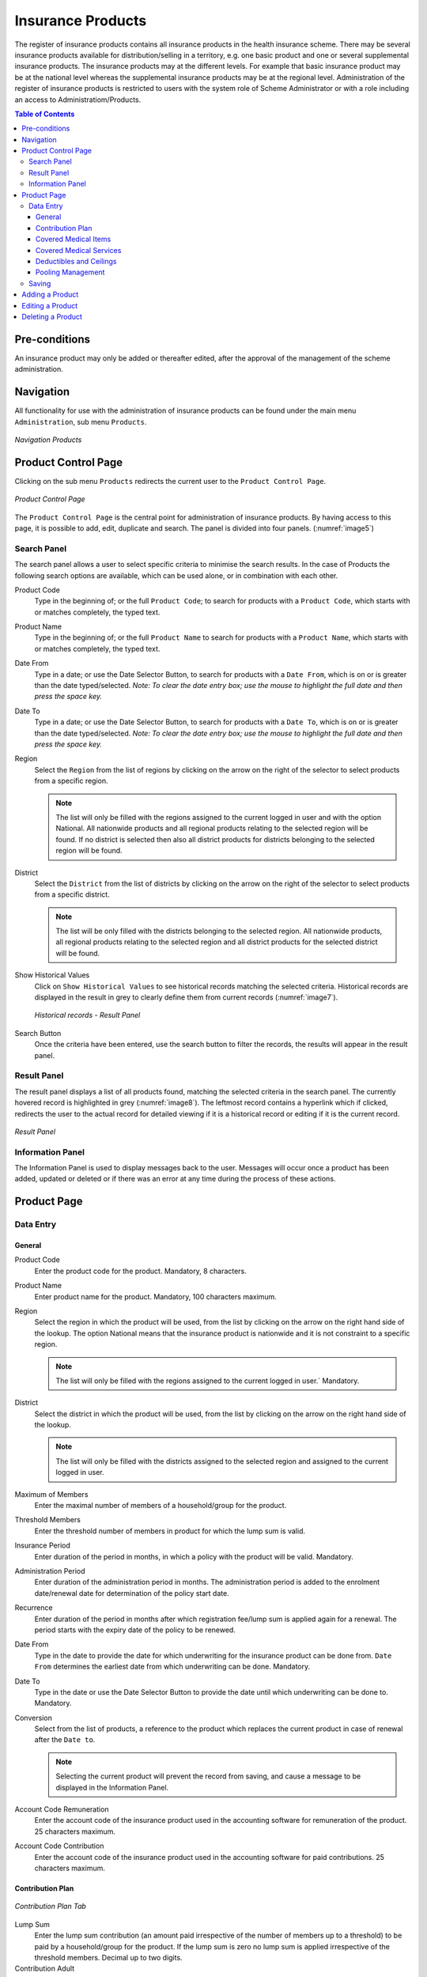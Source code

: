 Insurance Products
^^^^^^^^^^^^^^^^^^

The register of insurance products contains all insurance products in the health insurance scheme. There may be several insurance products available for distribution/selling in a territory, e.g. one basic product and one or several supplemental insurance products. The insurance products may at the different levels. For example that basic insurance product may be at the national level whereas the supplemental insurance products may be at the regional level. Administration of the register of insurance products is restricted to users with the system role of Scheme Administrator or with a role including an access to Administratiom/Products.

.. contents:: Table of Contents

Pre-conditions
===============

An insurance product may only be added or thereafter edited, after the approval of the management of the scheme administration.

Navigation
==========

All functionality for use with the administration of insurance products can be found under the main menu ``Administration``, sub menu ``Products``.

.. _image4:
.. figure:: /img/user_manual/image4.png
  :align: center

  `Navigation Products`

Product Control Page
====================

Clicking on the sub menu ``Products`` redirects the current user to the ``Product Control Page``.

.. _image5:
.. figure:: /img/user_manual/image5.png
  :align: center

  `Product Control Page`

The ``Product Control Page`` is the central point for administration of insurance products. By having access to this page, it is possible to add, edit, duplicate and search. The panel is divided into four panels. (:numref:`image5`)

Search Panel
------------

The search panel allows a user to select specific criteria to minimise the search results. In the case of Products the following search options are available, which can be used alone, or in combination with each other.

Product Code
  Type in the beginning of; or the full ``Product Code``; to search for products with a ``Product Code``, which starts with or matches completely, the typed text.

Product Name
  Type in the beginning of; or the full ``Product Name`` to search for products with a ``Product Name``, which starts with or matches completely, the typed text.

Date From
  Type in a date; or use the Date Selector Button, to search for products with a ``Date From``, which is on or is greater than the date typed/selected. *Note: To clear the date entry box; use the mouse to highlight the full date and then press the space key.*

Date To
  Type in a date; or use the Date Selector Button, to search for products with a ``Date To``, which is on or is greater than the date typed/selected. *Note: To clear the date entry box; use the mouse to highlight the full date and then press the space key.*

Region
  Select the ``Region`` from the list of regions by clicking on the arrow on the right of the selector to select products from a specific region.
  
  .. note::
    The list will only be filled with the regions assigned to the current logged in user and with the option National. All nationwide products and all regional products relating to the selected region will be found. If no district is selected then also all district products for districts belonging to the selected region will be found.

District
  Select the ``District`` from the list of districts by clicking on the arrow on the right of the selector to select products from a specific district. 

  .. note::
    The list will be only filled with the districts belonging to the selected region. All nationwide products, all regional products relating to the selected region and all district products for the selected district will be found.

Show Historical Values
  Click on ``Show Historical Values`` to see historical records matching the selected criteria. Historical records are displayed in the result in grey to clearly define them from current records (:numref:`image7`).

  .. _image7:
  .. figure:: /img/user_manual/image9.png
    :align: center

    `Historical records - Result Panel`

Search Button
  Once the criteria have been entered, use the search button to filter the records, the results will appear in the result panel.

Result Panel
------------

The result panel displays a list of all products found, matching the selected criteria in the search panel. The currently hovered record is highlighted in grey (:numref:`image8`). The leftmost record contains a hyperlink which if clicked, redirects the user to the actual record for detailed viewing if it is a historical record or editing if it is the current record.

.. _image8:
.. figure:: /img/user_manual/image10.png
  :align: center

  `Result Panel`

 
Information Panel
-----------------

The Information Panel is used to display messages back to the user. Messages will occur once a product has been added, updated or deleted or if there was an error at any time during the process of these actions.

Product Page
=============

Data Entry
-----------

.. _image10:
.. image:: /img/user_manual/image12.png
  :align: center

General
""""""""

Product Code
  Enter the product code for the product. Mandatory, 8 characters.

Product Name
  Enter product name for the product. Mandatory, 100 characters maximum.

Region
  Select the region in which the product will be used, from the list by clicking on the arrow on the right hand side of the lookup. The option National means that the insurance product is nationwide and it is not constraint to a specific region. 
  
  .. note::
    The list will only be filled with the regions assigned to the current logged in user.` Mandatory.

District
  Select the district in which the product will be used, from the list by clicking on the arrow on the right hand side of the lookup.
  
  .. note::
    The list will only be filled with the districts assigned to the selected region and assigned to the current logged in user.

Maximum of Members
  Enter the maximal number of members of a household/group for the product.

Threshold Members
  Enter the threshold number of members in product for which the lump sum is valid.

Insurance Period
  Enter duration of the period in months, in which a policy with the product will be valid. Mandatory.

Administration Period
  Enter duration of the administration period in months. The administration period is added to the enrolment date/renewal date for determination of the policy start date.

Recurrence
  Enter duration of the period in months after which registration fee/lump sum is applied again for a renewal. The period starts with the expiry date of the policy to be renewed.

Date From
  Type in the date to provide the date for which underwriting for the insurance product can be done from. ``Date From`` determines the earliest date from which underwriting can be done. Mandatory.

Date To
  Type in the date or use the Date Selector Button to provide the date until which underwriting can be done to. Mandatory.

Conversion
  Select from the list of products, a reference to the product which replaces the current product in case of renewal after the ``Date to``. 
  
  .. note::
    Selecting the current product will prevent the record from saving, and cause a message to be displayed in the Information Panel.

Account Code Remuneration
  Enter the account code of the insurance product used in the accounting software for remuneration of the product. 25 characters maximum.

Account Code Contribution
  Enter the account code of the insurance product used in the accounting software for paid contributions. 25 characters maximum.


Contribution Plan
""""""""""""""""""

.. figure:: /img/user_manual/products_contribution_tab.png
  :align: center

  `Contribution Plan Tab`

Lump Sum
  Enter the lump sum contribution (an amount paid irrespective of the number of members up to a threshold) to be paid by a household/group for the product. If the lump sum is zero no lump sum is applied irrespective of the threshold members. Decimal up to two digits.

Contribution Adult
  Enter the contribution to be paid for each adult (on top of the threshold number of members). Decimal up to two digits.

Contribution Child
  Enter the contribution to be paid for each child (on top of the threshold number of members). Decimal up to two digits.

Max Instalments
  Enter maximal number of instalments in which contributions for a policy may be paid. Mandatory.

Registration Lump Sum
  Enter the lump sum (for a household/group) for registration fee to be paid at the first enrolment of the household/group. Registration fee is not paid for renewals of policies.

Assembly Lump Sum
  Enter the lump sum (for a household/group) for additional assembly fee to be paid both at the first enrolment and renewals of policies.

Registration Fee
  Enter the registration fee per member of a household/group. If registration lump sum is non zero, registration fee is not considered. Registration fee is not paid for renewals of policies.

Assembly Fee
  Enter the assembly fee per member of a household/group. If assembly lump sum is non zero, assembly fee is not considered. Assembly fee is paid both at the first enrolment and renewals of policies.

Enrolment Discount percentage
  Enter the enrolment discount percentage for the insurance product. The discount percentage is applied on the total contributions calculated for a policy underwritten earlier than ``Enrolment disc. period`` months before the start date of the corresponding cycle.

Enrolment Discount Period
  Enter the enrolment discount period of the insurance product in months.

Renewal Discount Percentage
  Enter the renewal discount percentage for the insurance product. The discount percentage is applied on the total contributions calculated for a policy renewed earlier than ``renewal disc. period`` months before the start date of the corresponding cycle.

Renewal Discount Period
  Enter the renewal discount period of the insurance product in months.

Grace Period Payment
  Enter duration of the period in months, in which a policy has a grace period (not fully paid up) before it is suspended. Mandatory, although it is by default and can be left at zero.

Grace Period Enrolment
  Enter duration of the period in months after the starting date of a cycle (including this starting date), in which underwriting of a policy will still be associated with this cycle.

Grace Period Renewal
  Enter duration of the period in months after the starting date of a cycle (including this starting date), in which renewing of a policy will still be associated with this cycle.


Covered Medical Items
""""""""""""""""""""""

.. figure:: /img/user_manual/products_medical_items_tab.png
  :align: center

  `Medical Items Tab`

List all items covered in this product. You can add new items by clicking on ``+ Add Items``. To edit items, simply click on the pen icon at the start of each row, change the values and click on the floppy disk icon at the start of the row. Changes are only effective once the product is saved using the ``Save`` button at the bottom right of the screen.

Actions
  Using the pen you can edit the row to edit its values, the bin will remove this item from the product and the floppy disk will finish the edition of the row (But the product still need to be saved to apply changes).

Code
  Displays the code for the medical item

Name
  Displays the name of the medical item

Type
  Displays the type of the medical item

Package
  Displays the packaging of the medical item

Price
  Displays the default price of the medical item

Limit
  Indicates the type of limitation of coverage for the medical item. This may be adjusted per medical item, select between Co-Insurance and Fixed amount. Co-insurance means coverage of a specific percentage of the price of the medical item by policies of the insurance product. Fixed amount means coverage up the specified limit. Co-insurance is the default value. Limit O is used for claims having the type of visit Other, Limit R is used for claims having the type of visit Referral and Limit E is used for claims having the type of visit Emergency.

Origin
  Indicates where the price for remuneration of the item comes from. This may be adjusted per item, the options are: 
  
  * **Schema Price**: It takes the price from price list of a claiming health facility
  * **Provider Price**: It takes the price from the claim
  * **Relative Price** taken from a claim and relative price, the nominal value of which is taken from the price list and the actual value of which is determined backwards according to available funds and volume of claimed items and medical items in a period. [R] is the default value.

Adult
  Indicates the limitation for adults. If the type of limitation is a co-insurance then the value is the percentage of the price covered by policies of the insurance product for adults. If the type of limitation is a fixed limit the value is an amount up to which price of the item is covered for adults by policies of the insurance product. Default is 100%. Adult O is for Other, Adult R is for Referral and Adult E is for Emergency claims according to the type of visit (Visit Type).

Child
  Indicates the limitation for children. If the type of limitation is a co-insurance then the value is the percentage of the price covered for children by policies of the insurance product. If the type of limitation is a fixed limit the value is an amount up to which price of the item is covered for children by policies of the insurance product. Default is 100%. Child O is for Other, Child R is for Referral and Child E is for Emergency claims according to the type of visit (Visit Type).

No Adult
  It indicates the maximal number of provisions of the medical item during the insurance period for an adult.

No Child
  It indicates the maximal number of provisions of the medical item during the insurance period for an child.

Waiting Period Adult
  Indicates waiting period in months (after the effective date of a policy) for an adult.

Waiting Period Child
  Indicates waiting period in months (after the effective date of a policy) for a child.

Ceiling Adult
  It indicates whether the medical item is excluded from comparison against ceilings defined in the insurance product for adults. Default is that the medical item is not excluded from comparisons with ceilings. 
  
  * **Hospital** means exclusion only for provision of in-patient care
  * **Non-hospital** means exclusion only for out-patient care
  * **Both** means exclusion both for in-patient and out-patient care  

Ceiling Child
  It indicates whether the medical item is excluded from comparison against ceilings defined in the insurance product for children. Default is that the medical item is not excluded from comparisons with ceilings. 

  * **Hospital** means exclusion only for provision of in-patient care
  * **Non-hospital** means exclusion only for out-patient care
  * **Both** means exclusion both for in-patient and out-patient care

Covered Medical Services
""""""""""""""""""""""""

.. figure:: /img/user_manual/products_medical_services_tab.png
  :align: center

  `Medical Services Tab`


List all services covered in this product. You can add new services by clicking on ``+ Add Items``. To edit services, simply click on the pen icon at the start of each row, change the values and click on the floppy disk icon at the start of the row. Changes are only effective once the product is saved using the ``Save`` button at the bottom right of the screen.

Code
  Displays the code of the medical item

Name
  Displays the name of the medical item

Type
  Displays the type of the medical item (Curative or Preventive)

Package
  Displays the packaging of the medical Item

Price
  Displays the default price of the medical item

Limit
  Indicates the type of limitation of coverage for the medical service. This may be adjusted per medical service, select between Co-Insurance and Fixed amount. Co-insurance means coverage of a specific percentage of the price of the medical service by policies of the insurance product. Fixed amount means coverage up the specified limit. Co-insurance is the default value. Limit O is used for claims having the type of visit Other, Limit R is used for claims having the type of visit Referral and Limit E is used for claims having the type of visit Emergency.

Origin
  It indicates where the price for remuneration of the item, comes from: This may be adjusted per medical item, the options are: [P] Price taken from the price list of a claiming health facility, [O] Price taken from a claim and [R] Relative price, the nominal value of which is taken from the price list and the actual value of which is determined backwards according to available funds and the volume of claimed services and medical items in a period. [R] is the default value.

Adult
  It indicates the limitation for adults. If the type of limitation is a co-insurance then the value is the percentage of the price covered for adults by policies of the insurance product. If the type of limitation is a fixed limit the value is an amount up to which price of the item is covered for adults by policies of the insurance product. Default is 100%. Adult O is for Other, Adult R is for Referral and Adult E is for Emergency claims according to the type of visit (Visit Type).

Child
  It indicates the limitation for children. If the type of limitation is a co-insurance then the value is the percentage of the price covered for children by policies of the insurance product. If the type of limitation is a fixed limit the value is an amount up to which price of the service is covered for children by policies of the insurance product. Default is 100%. Child O is for Other, Child R is for Referral and Child E is for Emergency claims according to the type of visit (Visit Type).

No Adult
  It indicates the maximal number of provisions of the medical item during the insurance period for an adult.

No Child
  It indicates the maximal number of provisions of the medical item during the insurance period for a child.

Waiting Period Adult
  It indicates waiting period in months (after the effective date of a policy) for an adult.

Waiting Period Child
  It indicates waiting period in months (after effective date of a policy) for a child.

Ceiling Adult
  It indicates whether the medical service is excluded from comparison against ceilings defined in the insurance product for adults. Default is that the medical service is not excluded from comparisons with ceilings. 
  
  * **Hospital** means exclusion only for provision of in-patient care
  * **Non-hospital** means exclusion only for out-patient care
  * **Both** means exclusion both for in-patient and out-patient care  

Ceiling Child
  It indicates whether the medical service is excluded from comparison against ceilings defined in the insurance product for children. Default is that the medical service is not excluded from comparisons with ceilings. 

  * **Hospital** means exclusion only for provision of in-patient care
  * **Non-hospital** means exclusion only for out-patient care
  * **Both** means exclusion both for in-patient and out-patient care

Deductibles and Ceilings
""""""""""""""""""""""""

.. figure:: /img/user_manual/products_deductibles_tab.png
  :align: center

  `Deductibles & Ceilings Tab`

.. note::
    It is possible to specify only one of the following ceilings –per Treatment, per Insuree or per Policy. If ceilings per category of claims are specified together with ceilings per Treatment, per Insuree or per Policy than evaluation of claims may be dependent under special circumstances on the order of claimed medical services/items in a claim.`

Ceiling Discrimination
  Specify whether Hospital and Non-Hospital care should be determined according to the type of health facility (select ``Based on Health Facility Type``) that provided health care or according to the type of health care (select ``Based on Claim Type``) acquired from a claim. In the first case all health care provided in hospitals (defined in the field ``HF Level`` in the register of Health Facilities) is accounted for ``Hospital Ceilings/Deductibles`` and for calculation of relative prices for the ``Hospital`` part. It means that if claimed health care was provided out-patient in a hospital, it is considered for calculation of ceilings/deductibles and for calculation of relative prices as hospital care. In the second case only in-patient care (determined from a claim when a patient spent at least one night in a health facility) is accounted for ``Hospital Ceilings/Deductibles`` and for calculation of relative prices for hospital part. Other health care including out-patient care provided in hospitals is accounted for ``Non hospital Ceilings/Deductibles`` and also such health care is used for calculation of relative prices for non-hospital part. Mandatory

Split Ceilings & Deductibles
  Wether you would like to split ceilings & deductibles for Hospitals/Non-Hospitals or not.

Ceiling Type
  Specify wether the deductibles and ceilings are per insuree, treatment or policy.

  Treatment
    Deductibles and Ceilings for treatments may be entered for general care (``Hospitals and Non-hospitals``) or for hospital care (``Hospitals``) only and/or for non-hospital care (``Non-Hospitals``) only. An amount may be set, indicating the value that a patient should cover within his/her own means, before a policy of the insurance product comes into effect (``Deductibles``) or the ceiling (maximum amount covered) within a policy of the insurance product (``Ceilings``) for a treatment (the treatment is identified health care claimed in one claim)

  Insuree
    Deductibles and Ceilings for an insuree may be entered for general care (``Hospitals and Non-hospitals``) or for hospital care (Hospitals) only and/or for non-hospital care (``Non-Hospitals``) only. An amount may be set, indicating the value that an insuree should cover within his/her own means, before a policy of the insurance product comes into effect (``Deductibles``) or the ceiling (maximum amount covered) within a policy of the insurance product (``Ceilings``) for an insuree for the whole insurance period.

  Policy
    Deductibles and Ceilings for a policy may be entered for general care (``Hospitals and Non-hospitals``) or for hospital care (``Hospitals``) only and/or for non-hospital care (Non-Hospitals) only. An amount may be set, indicating the value that policyholders should cover within their own means, before a policy of the insurance product comes into effect (``Deductibles``) or the ceiling (maximum amount covered) for the policy (all members of a family/group) of the insurance product (``Ceilings``) for the whole insurance period.

Extra Member Ceiling
  Additional (extra) ceiling for a policy may be entered for general care (``Hospitals`` and ``Non-hospitals``) or for hospital care (``Hospitals``) only and/or for non-hospital care (``Non-Hospital`` s ) only per a member of a family/group above ``Threshold Members``.

Maximum Ceiling
  Maximal ceiling for a policy may be entered for general care (``Hospitals`` and ``Non-hospitals``) or for hospital care (``Hospitals``) only and/or for non-hospital care (``Non-Hospitals``) only if extra ceilings are applied for members of a family/group above ``Threshold Members``.


Ceilings Table
  Maximal amount of coverage can be specified for claims according to the category of a claim. The options are claims of the category ``Consultations``, ``Surgery``, ``Delivery``, ``Antenatal care``, ``Hospitalizations``, and ``Visits``. The category of claim is determined according to the procedure described with ``Number``.


Number
  Maximal number of covered claims per an insuree during the whole insurance period according to the category of a claim. The options are claims of the category ``Consultations``, ``Surgery``, ``Delivery`` and ``Antenatal care``. Maximal numbers may be also specified for Hospitalizations (in-patient stays) and (out-patient visits) ``Visits``. The claim category is determined as follows:

  .. note::
    +-----------------------------------------------------------------------+
    | If at least one service of the category *Surgery* is given in the     |
    | claim it is of category *Surgery*                                     |
    |                                                                       |
    | otherwise                                                             |
    |                                                                       |
    | if at least one service of the category *Delivery* is given in the    |
    | claim it is of category *Delivery*                                    |
    |                                                                       |
    | otherwise                                                             |
    |                                                                       |
    | if at least one service of the category *Antenatal care* is given in  |
    | the claim it is of category *Antenatal care*                          |
    |                                                                       |
    | otherwise                                                             |
    |                                                                       |
    | if the claim is a hospital one the claim it is of category            |
    | *Hospitalization*                                                     |
    |                                                                       |
    | otherwise                                                             |
    |                                                                       |
    | if at least one service of the category *Consultation* is given in    |
    | the claim it is of category *Consultation*                            |
    |                                                                       |
    | otherwise                                                             |
    |                                                                       |
    | the claim is of the category *Visit*                                  |
    +-----------------------------------------------------------------------+

.. _product_distribution:

Pooling Management
""""""""""""""""""

Start Cycles (1 to 4)
  If one or more starting dates (a day and a month) of a cycle are specified then the insurance product is considered as the insurance product with fixed enrolment dates. In this case, activation of underwritten and renewed policies is accomplished always on fixed dates during a year. Maximum four cycle dates can be specified.

Distribution Type
  Wether the system has to calculate relative prices for general health care (**Enabled**) or for (non-)hospital care (**Split**). This system is disabled if the user selects **Disabled**.

Distribution Periods
  Select from the list of distribution periods (**NONE, Monthly, Quarterly, Yearly**), the period that is to be used for calculation of the actual value of relative prices for the insurance product.

Relative Pricing Table
  Distribution periods may be entered for general care (``Hospitals`` and ``Non-hospitals``), or for hospital care (``Hospitals``) only and/or for non-hospital care (``Non-Hospitals``) only. Percentages should be entered to indicate the distribution over the periods as per the product description. Enter to each field an appropriate percentage of paid contributions for policies of the insurance product allocated proportionally to corresponding calendar period. It means, for example, that in case of the distribution **Monthly** we put in each slot percentage of paid contributions of the insurance product that are allocated to the corresponding month and that is to be used for calculation of relative prices.

  It is not required to enter a value in each period, zero values are accepted. Once all the percentage values have been entered, click on the button OK to submit the values to the respective grid. Clicking on the button ``Cancel`` will cancel the action closing the popup and cancelling the change in the distribution.

Saving
------

Once all mandatory data is entered, clicking on the ``Save`` button will save the record. The user will be re-directed back to the `Product Control Page <#product-control-page>`__, with the newly saved record displayed and selected in the result panel. A message confirming that the product has been saved will appear on the Information Panel.

**Mandatory data**

  If mandatory data is not entered at the time the user clicks the ``Save`` button, a message will appear in the Information Panel, and the data field will take the focus (by an asterisk on the right of the corresponding data field).

**Cancel**

  By clicking on the ``Cancel`` button, the user will be re-directed to the `Product Control Page <#product-control-page>`__.

Adding a Product
================

Click on the ``Add`` button to re-direct to the `Product Page <#claim-administrators-administration>`__\ .

When the page opens all entry fields are empty. See the `Product Page <#claim-administrators-administration>`__ information on the data entry and mandatory fields.

Editing a Product
=================

Click on the ``Edit`` button to re-direct to the `ProductPage <#claim-administrators-administration>`__\ .

The page will open with the current information loaded into the data entry fields. See the `Product Page <#claim-administrators-administration>`__ for information on the data entry and mandatory fields

Deleting a Product
==================

Because of potential problems with synchronization of data between off-line and on-line version, it is not possible delete insurance products currently.
